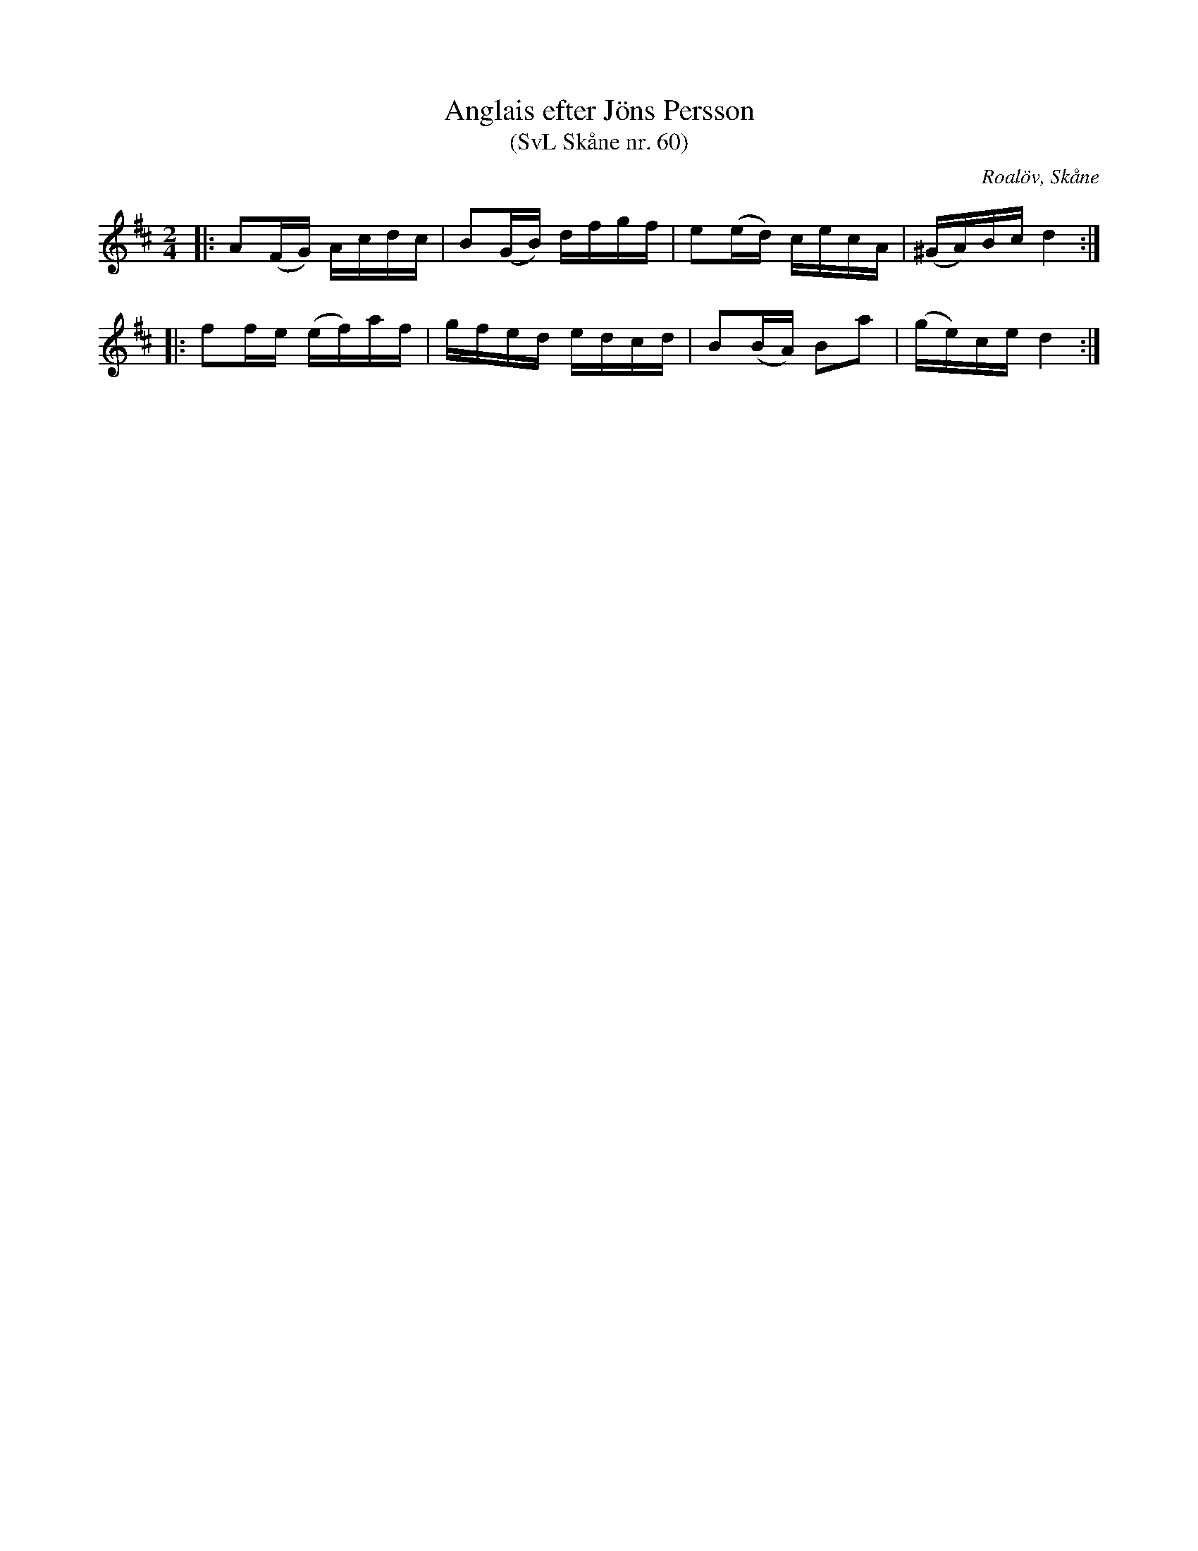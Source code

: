 %%abc-charset utf-8

X:60
T:Anglais efter Jöns Persson
T:(SvL Skåne nr. 60)
R:Anglais
Z:Patrik Månsson, 2009-01-12
O:Roalöv, Skåne
S:efter Jöns Persson
B:Svenska Låtar Skåne
M:2/4
L:1/16
K:D
|: A2(FG) Acdc | B2(GB) dfgf | e2(ed) cecA | (^GA)Bc d4 :|
|: f2fe (ef)af | gfed edcd | B2(BA) B2a2 | (ge)ce d4 :|

